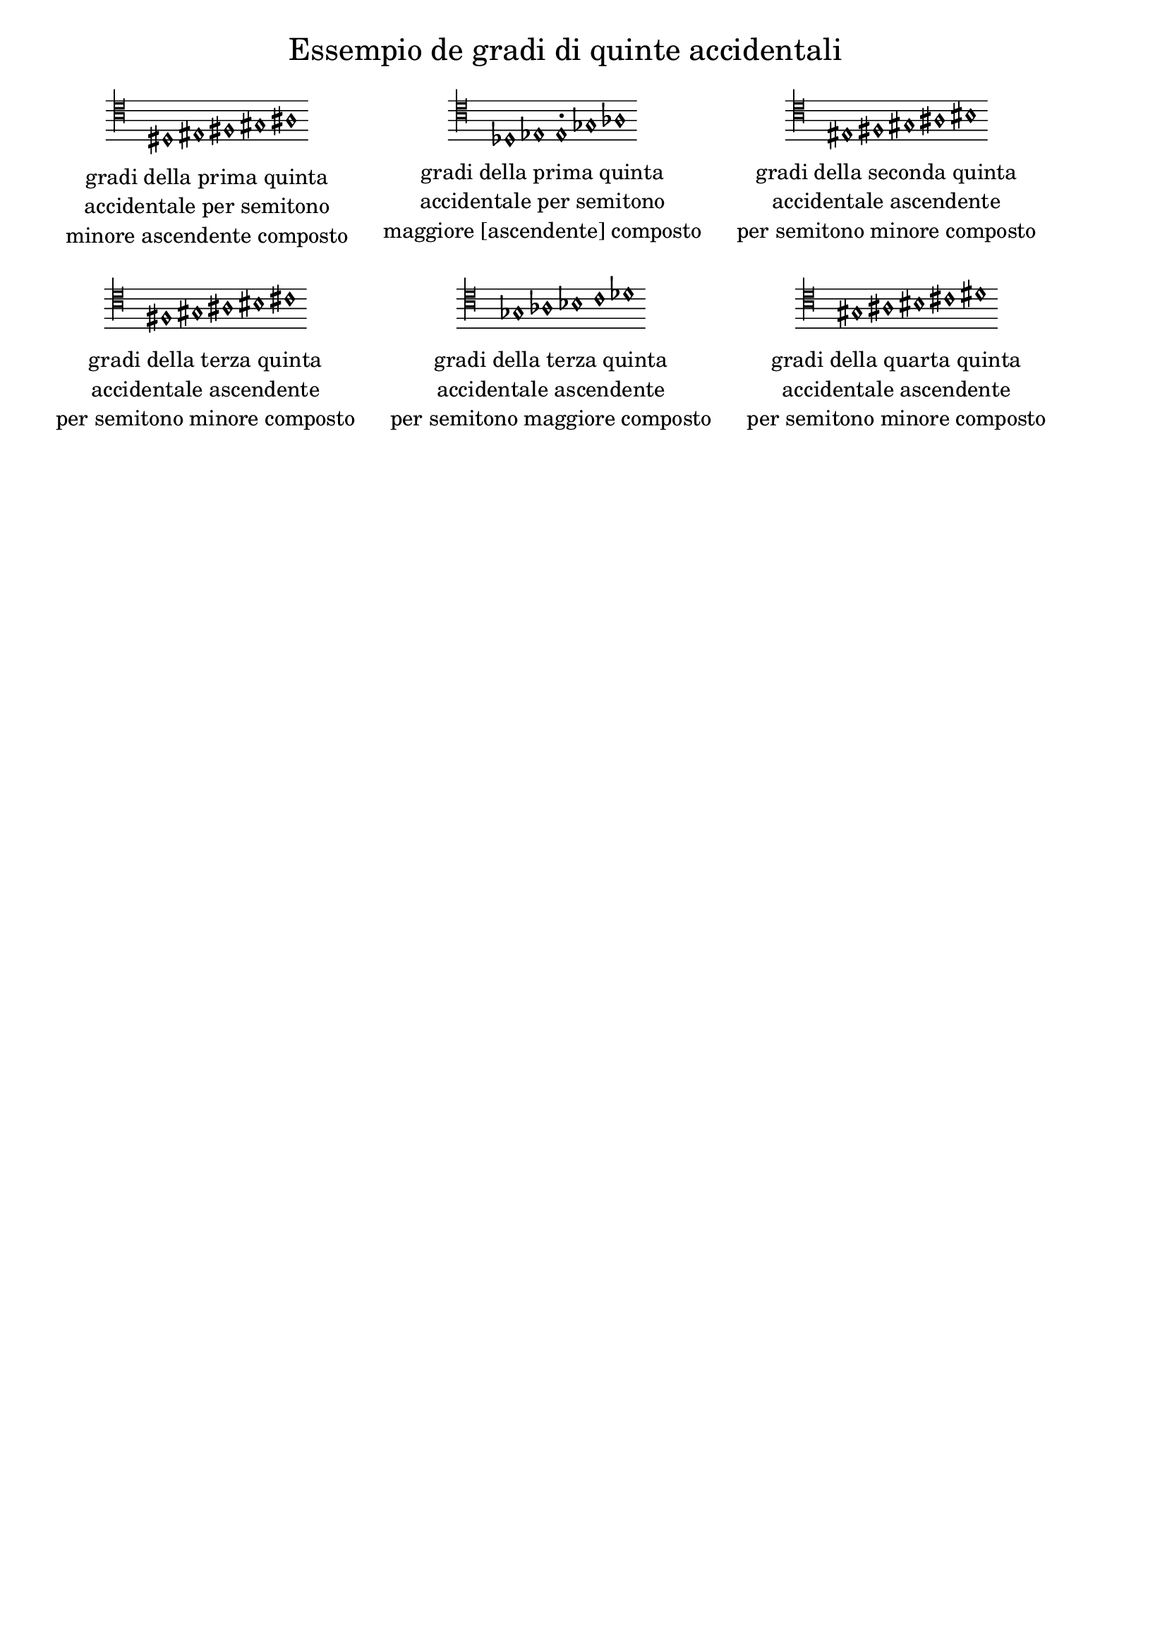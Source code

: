 \version "2.22.2"

% Auto generated file

\header {
  tagline = ##f
}

dot = {
   \once \override Script.add-stem-support = ##f
   \once \override Script.toward-stem-shift = 0
   \once \override Script.skyline-horizontal-padding = 0
   \once \override Script.direction = 1
   \once \override Script.font-size = 1
}

\markup {
  \center-column {
    \line {
      \center-align
      \fontsize#3 { \concat { \normal-text "Essempio de gradi di quinte accidentali"} }
    }
    \null
    \line {
      \center-column {

        \line {
          \score {
            <<
              \new Staff \with { instrumentName = ""} {
                \override Staff.TimeSignature.stencil = ##f
                \override Staff.NoteHead.style = #'baroque
                \accidentalStyle Score.forget
                \override Rest.style = #'mensural
                \override NoteHead.style = #'petrucci
                \cadenzaOn
                \clef "mensural-c4"
                \key c #`((0 . ,NATURAL) (1 . ,NATURAL) (2 . ,NATURAL)
                          (3 . ,NATURAL) (4 . ,NATURAL) (5 . ,NATURAL)
                          (6 . ,NATURAL))  dis1   eis1   fis1   gis1   ais1  
                \cadenzaOff
              }
            >>
            \layout {
              \context {
                \Score
                \override SpacingSpanner.common-shortest-duration = #(ly:make-moment 1)
              }
            }
          }
        }
        \null
        \line {
          \left-align {  \normal-text "gradi della prima quinta" }
        }
        \line {
          \left-align {  \normal-text "accidentale per semitono" }
        }
        \line {
          \left-align {  \normal-text "minore ascendente composto" }
        }

      }
      \hspace #3 
      \center-column {

        \line {
          \score {
            <<
              \new Staff \with { instrumentName = ""} {
                \override Staff.TimeSignature.stencil = ##f
                \override Staff.NoteHead.style = #'baroque
                \accidentalStyle Score.forget
                \override Rest.style = #'mensural
                \override NoteHead.style = #'petrucci
                \cadenzaOn
                \clef "mensural-c4"
                \key c #`((0 . ,NATURAL) (1 . ,NATURAL) (2 . ,NATURAL)
                          (3 . ,NATURAL) (4 . ,NATURAL) (5 . ,NATURAL)
                          (6 . ,NATURAL))  des1   es1   \dot e1-.   ges1   as1  
                \cadenzaOff
              }
            >>
            \layout {
              \context {
                \Score
                \override SpacingSpanner.common-shortest-duration = #(ly:make-moment 1)
              }
            }
          }
        }
        \null
        \line {
          \left-align {  \normal-text "gradi della prima quinta" }
        }
        \line {
          \left-align {  \normal-text "accidentale per semitono" }
        }
        \line {
          \left-align {  \normal-text "maggiore [ascendente] composto" }
        }

      }
      \hspace #3 
      \center-column {

        \line {
          \score {
            <<
              \new Staff \with { instrumentName = ""} {
                \override Staff.TimeSignature.stencil = ##f
                \override Staff.NoteHead.style = #'baroque
                \accidentalStyle Score.forget
                \override Rest.style = #'mensural
                \override NoteHead.style = #'petrucci
                \cadenzaOn
                \clef "mensural-c4"
                \key c #`((0 . ,NATURAL) (1 . ,NATURAL) (2 . ,NATURAL)
                          (3 . ,NATURAL) (4 . ,NATURAL) (5 . ,NATURAL)
                          (6 . ,NATURAL))  eis1   fis1   gis1   ais1   bis1  
                \cadenzaOff
              }
            >>
            \layout {
              \context {
                \Score
                \override SpacingSpanner.common-shortest-duration = #(ly:make-moment 1)
              }
            }
          }
        }
        \null
        \line {
          \left-align {  \normal-text "gradi della seconda quinta" }
        }
        \line {
          \left-align {  \normal-text "accidentale ascendente" }
        }
        \line {
          \left-align {  \normal-text "per semitono minore composto" }
        }

      }
      \hspace #3 
    }
    \null
    \null
    \line {      \center-column {

        \line {
          \score {
            <<
              \new Staff \with { instrumentName = ""} {
                \override Staff.TimeSignature.stencil = ##f
                \override Staff.NoteHead.style = #'baroque
                \accidentalStyle Score.forget
                \override Rest.style = #'mensural
                \override NoteHead.style = #'petrucci
                \cadenzaOn
                \clef "mensural-c4"
                \key c #`((0 . ,NATURAL) (1 . ,NATURAL) (2 . ,NATURAL)
                          (3 . ,NATURAL) (4 . ,NATURAL) (5 . ,NATURAL)
                          (6 . ,NATURAL))  fis1   gis1   ais1   bis1   cis'1  
                \cadenzaOff
              }
            >>
            \layout {
              \context {
                \Score
                \override SpacingSpanner.common-shortest-duration = #(ly:make-moment 1)
              }
            }
          }
        }
        \null
        \line {
          \left-align {  \normal-text "gradi della terza quinta" }
        }
        \line {
          \left-align {  \normal-text "accidentale ascendente" }
        }
        \line {
          \left-align {  \normal-text "per semitono minore composto" }
        }

      }
      \hspace #3 
      \center-column {

        \line {
          \score {
            <<
              \new Staff \with { instrumentName = ""} {
                \override Staff.TimeSignature.stencil = ##f
                \override Staff.NoteHead.style = #'baroque
                \accidentalStyle Score.forget
                \override Rest.style = #'mensural
                \override NoteHead.style = #'petrucci
                \cadenzaOn
                \clef "mensural-c4"
                \key c #`((0 . ,NATURAL) (1 . ,NATURAL) (2 . ,NATURAL)
                          (3 . ,NATURAL) (4 . ,NATURAL) (5 . ,NATURAL)
                          (6 . ,NATURAL))  ges1   as1   bes1   c'1   des'1  
                \cadenzaOff
              }
            >>
            \layout {
              \context {
                \Score
                \override SpacingSpanner.common-shortest-duration = #(ly:make-moment 1)
              }
            }
          }
        }
        \null
        \line {
          \left-align {  \normal-text "gradi della terza quinta" }
        }
        \line {
          \left-align {  \normal-text "accidentale ascendente" }
        }
        \line {
          \left-align {  \normal-text "per semitono maggiore composto" }
        }

      }
      \hspace #3 
      \center-column {

        \line {
          \score {
            <<
              \new Staff \with { instrumentName = ""} {
                \override Staff.TimeSignature.stencil = ##f
                \override Staff.NoteHead.style = #'baroque
                \accidentalStyle Score.forget
                \override Rest.style = #'mensural
                \override NoteHead.style = #'petrucci
                \cadenzaOn
                \clef "mensural-c4"
                \key c #`((0 . ,NATURAL) (1 . ,NATURAL) (2 . ,NATURAL)
                          (3 . ,NATURAL) (4 . ,NATURAL) (5 . ,NATURAL)
                          (6 . ,NATURAL))  gis1   ais1   bis1   cis'1   dis'1  
                \cadenzaOff
              }
            >>
            \layout {
              \context {
                \Score
                \override SpacingSpanner.common-shortest-duration = #(ly:make-moment 1)
              }
            }
          }
        }
        \null
        \line {
          \left-align {  \normal-text "gradi della quarta quinta" }
        }
        \line {
          \left-align {  \normal-text "accidentale ascendente" }
        }
        \line {
          \left-align {  \normal-text "per semitono minore composto" }
        }

      }
      \hspace #3 

    }
  }
}
